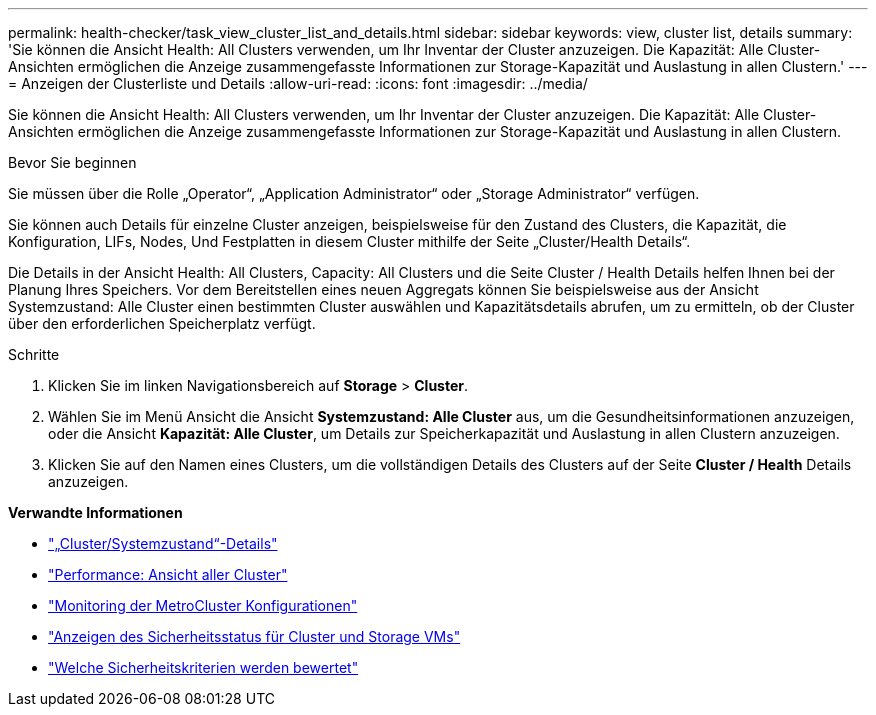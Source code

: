 ---
permalink: health-checker/task_view_cluster_list_and_details.html 
sidebar: sidebar 
keywords: view, cluster list, details 
summary: 'Sie können die Ansicht Health: All Clusters verwenden, um Ihr Inventar der Cluster anzuzeigen. Die Kapazität: Alle Cluster-Ansichten ermöglichen die Anzeige zusammengefasste Informationen zur Storage-Kapazität und Auslastung in allen Clustern.' 
---
= Anzeigen der Clusterliste und Details
:allow-uri-read: 
:icons: font
:imagesdir: ../media/


[role="lead"]
Sie können die Ansicht Health: All Clusters verwenden, um Ihr Inventar der Cluster anzuzeigen. Die Kapazität: Alle Cluster-Ansichten ermöglichen die Anzeige zusammengefasste Informationen zur Storage-Kapazität und Auslastung in allen Clustern.

.Bevor Sie beginnen
Sie müssen über die Rolle „Operator“, „Application Administrator“ oder „Storage Administrator“ verfügen.

Sie können auch Details für einzelne Cluster anzeigen, beispielsweise für den Zustand des Clusters, die Kapazität, die Konfiguration, LIFs, Nodes, Und Festplatten in diesem Cluster mithilfe der Seite „Cluster/Health Details“.

Die Details in der Ansicht Health: All Clusters, Capacity: All Clusters und die Seite Cluster / Health Details helfen Ihnen bei der Planung Ihres Speichers. Vor dem Bereitstellen eines neuen Aggregats können Sie beispielsweise aus der Ansicht Systemzustand: Alle Cluster einen bestimmten Cluster auswählen und Kapazitätsdetails abrufen, um zu ermitteln, ob der Cluster über den erforderlichen Speicherplatz verfügt.

.Schritte
. Klicken Sie im linken Navigationsbereich auf *Storage* > *Cluster*.
. Wählen Sie im Menü Ansicht die Ansicht *Systemzustand: Alle Cluster* aus, um die Gesundheitsinformationen anzuzeigen, oder die Ansicht *Kapazität: Alle Cluster*, um Details zur Speicherkapazität und Auslastung in allen Clustern anzuzeigen.
. Klicken Sie auf den Namen eines Clusters, um die vollständigen Details des Clusters auf der Seite *Cluster / Health* Details anzuzeigen.


*Verwandte Informationen*

* link:../health-checker/reference_health_cluster_details_page.html["„Cluster/Systemzustand“-Details"]
* link:../performance-checker/performance-view-all.html#performance-all-clusters-view["Performance: Ansicht aller Cluster"]
* link:../storage-mgmt/task_monitor_metrocluster_configurations.html["Monitoring der MetroCluster Konfigurationen"]
* link:../health-checker/task_view_detailed_security_status_for_clusters_and_svms.html["Anzeigen des Sicherheitsstatus für Cluster und Storage VMs"]
* link:../health-checker/concept_what_security_criteria_is_being_evaluated.html["Welche Sicherheitskriterien werden bewertet"]

